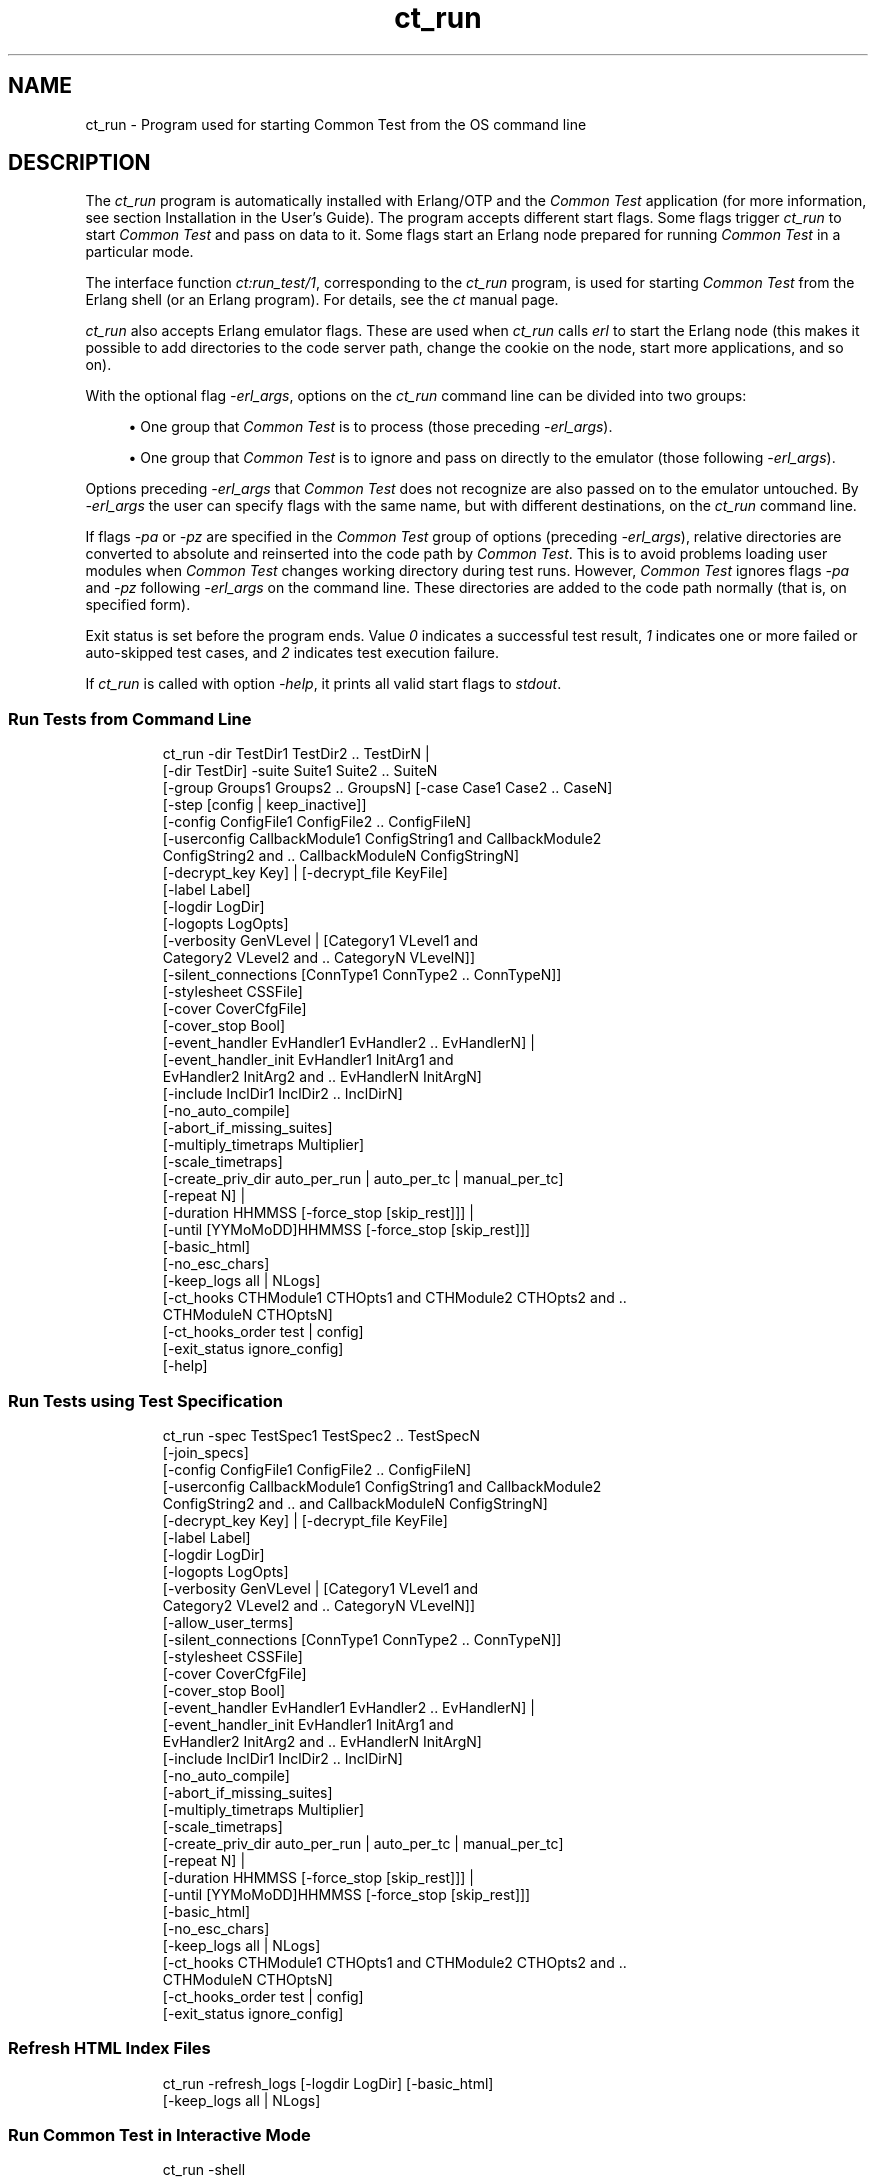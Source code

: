 .TH ct_run 1 "erts 15.2.3" "Ericsson AB" "User Commands"
.SH NAME
ct_run \- Program used for starting Common Test from the OS command line
.SH DESCRIPTION
.PP
The \fIct_run\fR program is automatically installed with Erlang/OTP and the \fICommon Test\fR application (for more information, see section Installation in the User's Guide). The program accepts different start flags. Some flags trigger \fIct_run\fR to start \fICommon Test\fR and pass on data to it. Some flags start an Erlang node prepared for running \fICommon Test\fR in a particular mode.

.PP
The interface function \fIct:run_test/1\fR, corresponding to the \fIct_run\fR program, is used for starting \fICommon Test\fR from the Erlang shell (or an Erlang program). For details, see the \fIct\fR manual page.

.PP
\fIct_run\fR also accepts Erlang emulator flags. These are used when \fIct_run\fR calls \fIerl\fR to start the Erlang node (this makes it possible to add directories to the code server path, change the cookie on the node, start more applications, and so on).

.PP
With the optional flag \fI-erl_args\fR, options on the \fIct_run\fR command line can be divided into two groups:


.sp
.RS 4
.ie n \{\
\h'-04'\(bu\h'+03'\c
.\}
.el \{\
.sp -1
.IP \(bu 2.3
.\}.PP
One group that \fICommon Test\fR is to process (those preceding \fI-erl_args\fR).

.RE

.sp
.RS 4
.ie n \{\
\h'-04'\(bu\h'+03'\c
.\}
.el \{\
.sp -1
.IP \(bu 2.3
.\}.PP
One group that \fICommon Test\fR is to ignore and pass on directly to the emulator (those following \fI-erl_args\fR).

.RE

.PP
Options preceding \fI-erl_args\fR that \fICommon Test\fR does not recognize are also passed on to the emulator untouched. By \fI-erl_args\fR the user can specify flags with the same name, but with different destinations, on the \fIct_run\fR command line.

.PP
If flags \fI-pa\fR or \fI-pz\fR are specified in the \fICommon Test\fR group of options (preceding \fI-erl_args\fR), relative directories are converted to absolute and reinserted into the code path by \fICommon Test\fR. This is to avoid problems loading user modules when \fICommon Test\fR changes working directory during test runs. However, \fICommon Test\fR ignores flags \fI-pa\fR and \fI-pz\fR following \fI-erl_args\fR on the command line. These directories are added to the code path normally (that is, on specified form).

.PP
Exit status is set before the program ends. Value \fI0\fR indicates a successful test result, \fI1\fR indicates one or more failed or auto-skipped test cases, and \fI2\fR indicates test execution failure.

.PP
If \fIct_run\fR is called with option \fI-help\fR, it prints all valid start flags to \fIstdout\fR.

.SS "Run Tests from Command Line"

.IP
.nf
 ct_run -dir TestDir1 TestDir2 .. TestDirN |
  [-dir TestDir] -suite Suite1 Suite2 .. SuiteN
  [-group Groups1 Groups2 .. GroupsN] [-case Case1 Case2 .. CaseN]
  [-step [config | keep_inactive]]
  [-config ConfigFile1 ConfigFile2 .. ConfigFileN]
  [-userconfig CallbackModule1 ConfigString1 and CallbackModule2
   ConfigString2 and .. CallbackModuleN ConfigStringN]
  [-decrypt_key Key] | [-decrypt_file KeyFile]
  [-label Label]
  [-logdir LogDir]
  [-logopts LogOpts]
  [-verbosity GenVLevel | [Category1 VLevel1 and
   Category2 VLevel2 and .. CategoryN VLevelN]]
  [-silent_connections [ConnType1 ConnType2 .. ConnTypeN]]
  [-stylesheet CSSFile]
  [-cover CoverCfgFile]
  [-cover_stop Bool]
  [-event_handler EvHandler1 EvHandler2 .. EvHandlerN] |
  [-event_handler_init EvHandler1 InitArg1 and
   EvHandler2 InitArg2 and .. EvHandlerN InitArgN]
  [-include InclDir1 InclDir2 .. InclDirN]
  [-no_auto_compile]
  [-abort_if_missing_suites]
  [-multiply_timetraps Multiplier]
  [-scale_timetraps]
  [-create_priv_dir auto_per_run | auto_per_tc | manual_per_tc]
  [-repeat N] |
  [-duration HHMMSS [-force_stop [skip_rest]]] |
  [-until [YYMoMoDD]HHMMSS [-force_stop [skip_rest]]]
  [-basic_html]
  [-no_esc_chars]
  [-keep_logs all | NLogs]
  [-ct_hooks CTHModule1 CTHOpts1 and CTHModule2 CTHOpts2 and ..
   CTHModuleN CTHOptsN]
  [-ct_hooks_order test | config]
  [-exit_status ignore_config]
  [-help]

.fi

.SS "Run Tests using Test Specification"

.IP
.nf
 ct_run -spec TestSpec1 TestSpec2 .. TestSpecN
  [-join_specs]
  [-config ConfigFile1 ConfigFile2 .. ConfigFileN]
  [-userconfig CallbackModule1 ConfigString1 and CallbackModule2
   ConfigString2 and .. and CallbackModuleN ConfigStringN]
  [-decrypt_key Key] | [-decrypt_file KeyFile]
  [-label Label]
  [-logdir LogDir]
  [-logopts LogOpts]
  [-verbosity GenVLevel | [Category1 VLevel1 and
   Category2 VLevel2 and .. CategoryN VLevelN]]
  [-allow_user_terms]
  [-silent_connections [ConnType1 ConnType2 .. ConnTypeN]]
  [-stylesheet CSSFile]
  [-cover CoverCfgFile]
  [-cover_stop Bool]
  [-event_handler EvHandler1 EvHandler2 .. EvHandlerN] |
  [-event_handler_init EvHandler1 InitArg1 and
   EvHandler2 InitArg2 and .. EvHandlerN InitArgN]
  [-include InclDir1 InclDir2 .. InclDirN]
  [-no_auto_compile]
  [-abort_if_missing_suites]
  [-multiply_timetraps Multiplier]
  [-scale_timetraps]
  [-create_priv_dir auto_per_run | auto_per_tc | manual_per_tc]
  [-repeat N] |
  [-duration HHMMSS [-force_stop [skip_rest]]] |
  [-until [YYMoMoDD]HHMMSS [-force_stop [skip_rest]]]
  [-basic_html]
  [-no_esc_chars]
  [-keep_logs all | NLogs]
  [-ct_hooks CTHModule1 CTHOpts1 and CTHModule2 CTHOpts2 and ..
   CTHModuleN CTHOptsN]
  [-ct_hooks_order test | config]
  [-exit_status ignore_config]

.fi

.SS "Refresh HTML Index Files"

.IP
.nf
 ct_run -refresh_logs [-logdir LogDir] [-basic_html]
  [-keep_logs all | NLogs]

.fi

.SS "Run Common Test in Interactive Mode"

.IP
.nf
 ct_run -shell
  [-config ConfigFile1 ConfigFile2 ... ConfigFileN]
  [-userconfig CallbackModule1 ConfigString1 and CallbackModule2
   ConfigString2 and .. and CallbackModuleN ConfigStringN]
  [-decrypt_key Key] | [-decrypt_file KeyFile]

.fi

.SS "Start a Common Test Master Node"

.IP
.nf
 ct_run -ctmaster

.fi

.SS "See Also"

.PP
For information about the start flags, see section Running Tests and Analyzing Results in the User's Guide.

